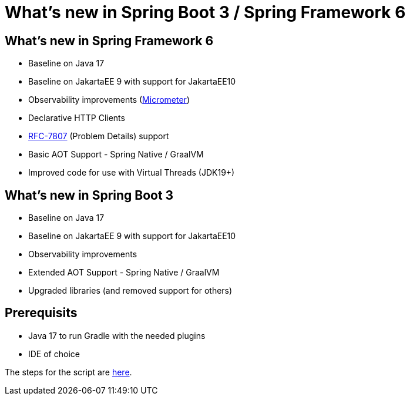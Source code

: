 = What's new in Spring Boot 3 / Spring Framework 6

== What's new in Spring Framework 6

* Baseline on Java 17
* Baseline on JakartaEE 9 with support for JakartaEE10
* Observability improvements (https://micrometer.io[Micrometer])
* Declarative HTTP Clients
* https://www.rfc-editor.org/rfc/rfc7807[RFC-7807] (Problem Details) support
* Basic AOT Support - Spring Native / GraalVM
* Improved code for use with Virtual Threads (JDK19+)

== What's new in Spring Boot 3

* Baseline on Java 17
* Baseline on JakartaEE 9 with support for JakartaEE10
* Observability improvements
* Extended AOT Support - Spring Native / GraalVM
* Upgraded libraries (and removed support for others)

== Prerequisits
* Java 17 to run Gradle with the needed plugins
* IDE of choice

The steps for the script are xref:SCRIPT.adoc[here].